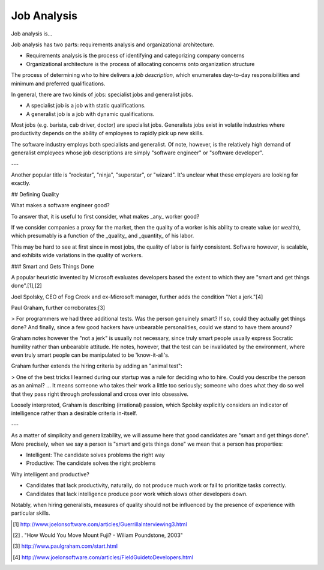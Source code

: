 
================================================================================
Job Analysis
================================================================================

Job analysis is...

Job analysis has two parts: requirements analysis and organizational
architecture.

- Requirements analysis is the process of identifying and categorizing company
  concerns

- Organizational architecture is the process of allocating concerns onto
  organization structure

The process of determining who to hire delivers a *job description*, which
enumerates day-to-day responsibilities and minimum and preferred qualifications.

In general, there are two kinds of jobs: specialist jobs and generalist jobs.

- A specialist job is a job with static qualifications.
- A generalist job is a job with dynamic qualifications.

Most jobs (e.g. barista, cab driver, doctor) are specialist jobs. Generalists jobs exist in volatile industries where productivity depends on the ability of employees to rapidly pick up new skills.

The software industry employs both specialists and generalist. Of note, however, is the relatively high demand of generalist employees whose job descriptions are simply "software engineer" or "software developer".

---

Another popular title is "rockstar", "ninja", "superstar", or "wizard". It's unclear what these employers are looking for exactly.

## Defining Quality

What makes a software engineer good?

To answer that, it is useful to first consider, what makes _any_ worker good?

If we consider companies a proxy for the market, then the quality of a worker is his ability to create value (or wealth), which presumably is a function of the _quality_ and _quantity_ of his labor.

This may be hard to see at first since in most jobs, the quality of labor is fairly consistent. Software however, is scalable, and exhibits wide variations in the quality of workers.

### Smart and Gets Things Done

A popular heuristic invented by Microsoft evaluates developers based the extent to which they are "smart and get things done".[1],[2]

Joel Spolsky, CEO of Fog Creek and ex-Microsoft manager, further adds the condition "Not a jerk."[4]

Paul Graham, further corroborates:[3]

> For programmers we had three additional tests. Was the person genuinely smart? If so, could they actually get things done? And finally, since a few good hackers have unbearable personalities, could we stand to have them around?

Graham notes however the "not a jerk" is usually not necessary, since truly smart people usually express Socratic humility rather than unbearable attitude. He notes, however, that the test can be invalidated by the environment, where even truly smart people can be manipulated to be 'know-it-all's.

Graham further extends the hiring criteria by adding an "animal test":

> One of the best tricks I learned during our startup was a rule for deciding who to hire. Could you describe the person as an animal? ... It means someone who takes their work a little too seriously; someone who does what they do so well that they pass right through professional and cross over into obsessive.

Loosely interpreted, Graham is describing (irrational) passion, which Spolsky
explicitly considers an indicator of intelligence rather than a desirable
criteria in-itself.

---

As a matter of simplicity and generalizability, we will assume here that good
candidates are "smart and get things done". More precisely, when we say a person
is "smart and gets things done" we mean that a person has properties:

- Intelligent: The candidate solves problems the right way

- Productive: The candidate solves the right problems

Why intelligent and productive?

- Candidates that lack productivity, naturally, do not produce much work or fail
  to prioritize tasks correctly.

- Candidates that lack intelligence produce poor work which slows other
  developers down.


Notably, when hiring generalists, measures of quality should not be influenced by the presence of experience with particular skills.

.. [1] http://www.joelonsoftware.com/articles/GuerrillaInterviewing3.html

.. [2] . "How Would You Move Mount Fuji? - Wiliam Poundstone, 2003"

.. [3] http://www.paulgraham.com/start.html
.. [4] http://www.joelonsoftware.com/articles/FieldGuidetoDevelopers.html
